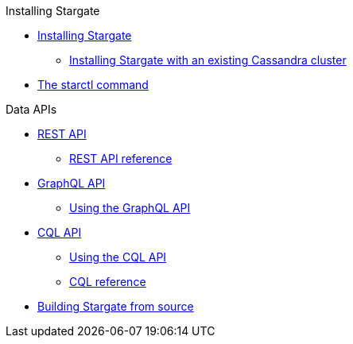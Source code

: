 .Installing Stargate
* xref:docker.adoc[Installing Stargate]
** xref:existing_cstar.adoc[Installing Stargate with an existing Cassandra cluster]
* xref:starctl.adoc[The starctl command]

.Data APIs
* xref:rest.adoc[REST API]
** xref:openapi_rest_ref.adoc[REST API reference]
* xref:graphql.adoc[GraphQL API]
** xref:graphql-using.adoc[Using the GraphQL API]
* xref:cql.adoc[CQL API]
** xref:cql-using.adoc[Using the CQL API]
** https://cassandra.apache.org/doc/latest/cql/[CQL reference]

// .Building and running
* xref:building.adoc[Building Stargate from source]
//
// .Developing applications
// * TODO
